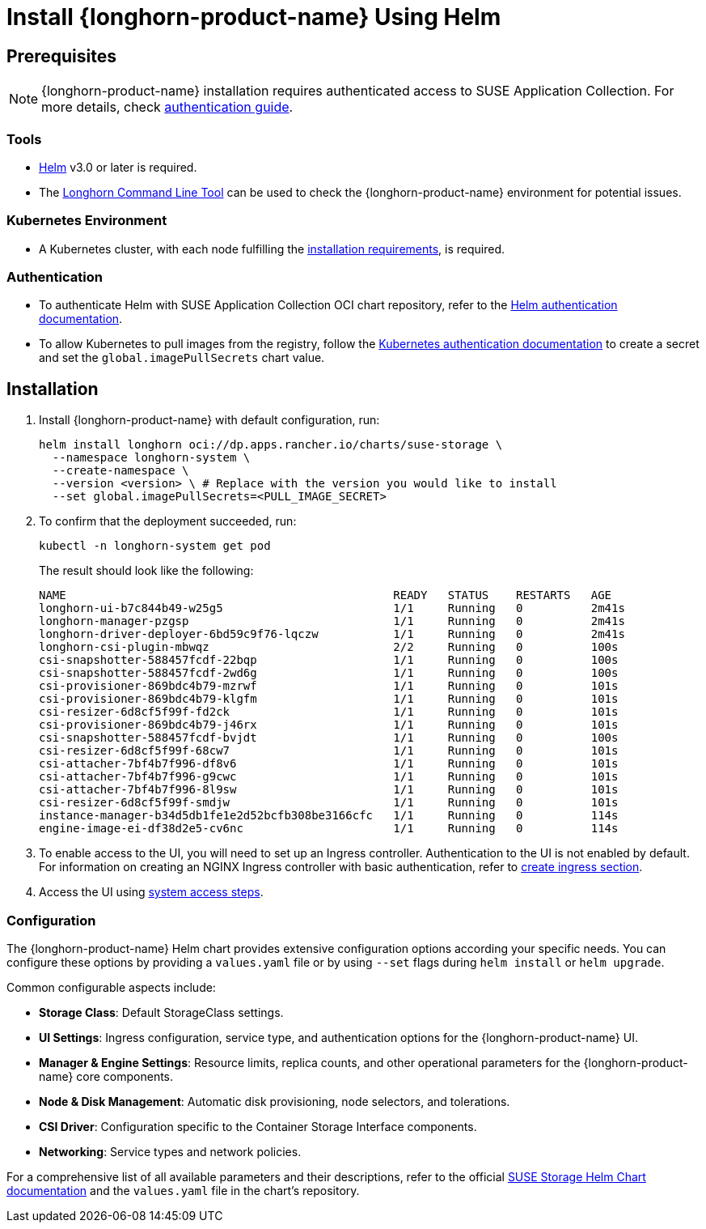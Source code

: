 = Install {longhorn-product-name} Using Helm
:current-version: {page-component-version}

== Prerequisites

[NOTE]
====
{longhorn-product-name} installation requires authenticated access to SUSE Application Collection. For more details, check https://docs.apps.rancher.io/get-started/authentication[authentication guide].
====

=== Tools

* https://helm.sh/docs/[Helm] v3.0 or later is required.
* The xref:longhorn-system/system-access/longhorn-cli.adoc[Longhorn Command Line Tool] can be used to check the {longhorn-product-name} environment for potential issues.

=== Kubernetes Environment

* A Kubernetes cluster, with each node fulfilling the xref:installation-setup/requirements.adoc[installation requirements], is required.

=== Authentication

* To authenticate Helm with SUSE Application Collection OCI chart repository, refer to the https://docs.apps.rancher.io/get-started/authentication/#helm[Helm authentication documentation].
* To allow Kubernetes to pull images from the registry, follow the https://docs.apps.rancher.io/get-started/authentication/#kubernetes[Kubernetes authentication documentation] to create a secret and set the `global.imagePullSecrets` chart value.

== Installation

. Install {longhorn-product-name} with default configuration, run:
+
[subs="+attributes",shell]
----
helm install longhorn oci://dp.apps.rancher.io/charts/suse-storage \
  --namespace longhorn-system \
  --create-namespace \
  --version <version> \ # Replace with the version you would like to install
  --set global.imagePullSecrets=<PULL_IMAGE_SECRET>
----

. To confirm that the deployment succeeded, run:
+
[,bash]
----
kubectl -n longhorn-system get pod
----
+
The result should look like the following:
+
[,bash]
----
NAME                                                READY   STATUS    RESTARTS   AGE
longhorn-ui-b7c844b49-w25g5                         1/1     Running   0          2m41s
longhorn-manager-pzgsp                              1/1     Running   0          2m41s
longhorn-driver-deployer-6bd59c9f76-lqczw           1/1     Running   0          2m41s
longhorn-csi-plugin-mbwqz                           2/2     Running   0          100s
csi-snapshotter-588457fcdf-22bqp                    1/1     Running   0          100s
csi-snapshotter-588457fcdf-2wd6g                    1/1     Running   0          100s
csi-provisioner-869bdc4b79-mzrwf                    1/1     Running   0          101s
csi-provisioner-869bdc4b79-klgfm                    1/1     Running   0          101s
csi-resizer-6d8cf5f99f-fd2ck                        1/1     Running   0          101s
csi-provisioner-869bdc4b79-j46rx                    1/1     Running   0          101s
csi-snapshotter-588457fcdf-bvjdt                    1/1     Running   0          100s
csi-resizer-6d8cf5f99f-68cw7                        1/1     Running   0          101s
csi-attacher-7bf4b7f996-df8v6                       1/1     Running   0          101s
csi-attacher-7bf4b7f996-g9cwc                       1/1     Running   0          101s
csi-attacher-7bf4b7f996-8l9sw                       1/1     Running   0          101s
csi-resizer-6d8cf5f99f-smdjw                        1/1     Running   0          101s
instance-manager-b34d5db1fe1e2d52bcfb308be3166cfc   1/1     Running   0          114s
engine-image-ei-df38d2e5-cv6nc                      1/1     Running   0          114s
----

. To enable access to the UI, you will need to set up an Ingress controller. Authentication to the UI is not enabled by default. For information on creating an NGINX Ingress controller with basic authentication, refer to xref:longhorn-system/system-access/create-ingress.adoc[create ingress section].
. Access the UI using xref:longhorn-system/system-access/system-access.adoc[system access steps].

=== Configuration

The {longhorn-product-name} Helm chart provides extensive configuration options according your specific needs. You can configure these options by providing a `values.yaml` file or by using `--set` flags during `helm install` or `helm upgrade`.

Common configurable aspects include:

* **Storage Class**: Default StorageClass settings.
* **UI Settings**: Ingress configuration, service type, and authentication options for the {longhorn-product-name} UI.
* **Manager & Engine Settings**: Resource limits, replica counts, and other operational parameters for the {longhorn-product-name} core components.
* **Node & Disk Management**: Automatic disk provisioning, node selectors, and tolerations.
* **CSI Driver**: Configuration specific to the Container Storage Interface components.
* **Networking**: Service types and network policies.

For a comprehensive list of all available parameters and their descriptions, refer to the official xref:installation-setup/installation/helm-values.adoc[SUSE Storage Helm Chart documentation] and the `values.yaml` file in the chart's repository.
